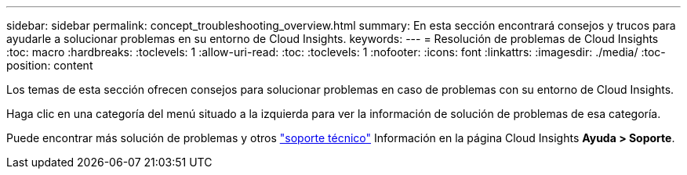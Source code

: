 ---
sidebar: sidebar 
permalink: concept_troubleshooting_overview.html 
summary: En esta sección encontrará consejos y trucos para ayudarle a solucionar problemas en su entorno de Cloud Insights. 
keywords:  
---
= Resolución de problemas de Cloud Insights
:toc: macro
:hardbreaks:
:toclevels: 1
:allow-uri-read: 
:toc: 
:toclevels: 1
:nofooter: 
:icons: font
:linkattrs: 
:imagesdir: ./media/
:toc-position: content


[role="lead"]
Los temas de esta sección ofrecen consejos para solucionar problemas en caso de problemas con su entorno de Cloud Insights.

Haga clic en una categoría del menú situado a la izquierda para ver la información de solución de problemas de esa categoría.

Puede encontrar más solución de problemas y otros link:concept_requesting_support.html["soporte técnico"] Información en la página Cloud Insights *Ayuda > Soporte*.
